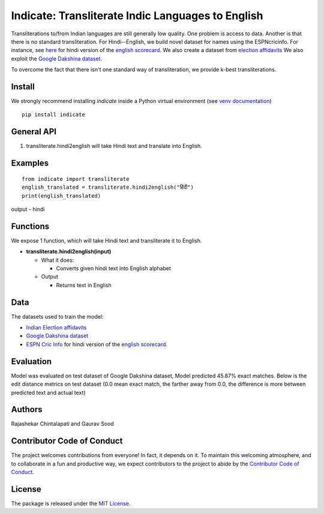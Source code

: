 ==================================================
Indicate: Transliterate Indic Languages to English
==================================================

.. image:: https://app.travis-ci.com/in-rolls/indicate.svg?branch=master
    :target: https://travis-ci.org/in-rolls/indicate
.. image:: https://ci.appveyor.com/api/projects/status/5wkr850yy3f6sg6a?svg=true
    :target: https://ci.appveyor.com/project/soodoku/indicate
.. image:: https://img.shields.io/pypi/v/indicate.svg
    :target: https://pypi.python.org/pypi/indicate
.. image:: https://readthedocs.org/projects/indicate/badge/?version=latest
    :target: http://notnews.readthedocs.io/en/latest/?badge=latest
    :alt: Documentation Status
.. image:: https://pepy.tech/badge/indicate
    :target: https://pepy.tech/project/indicate

Transliterations to/from Indian languages are still generally low quality. One problem is access to data. Another is that there is no standard  transliteration.
For Hindi--English, we build novel dataset for names using the ESPNcricinfo. For instance, see `here <https://www.espncricinfo.com/hindi/series/pakistan-tour-of-england-2021-1239529/england-vs-pakistan-1st-odi-1239537/full-scorecard>`__ for hindi version of the `english scorecard <https://www.espncricinfo.com/series/pakistan-tour-of-england-2021-1239529/england-vs-pakistan-1st-odi-1239537/full-scorecard>`__.
We also create a dataset from `election affidavits <https://affidavit.eci.gov.in/CandidateCustomFilter>`__
We also exploit the `Google Dakshina dataset <https://github.com/google-research-datasets/dakshina>`__.

To overcome the fact that there isn't one standard way of transliteration, we provide k-best transliterations.

Install
-------
We strongly recommend installing `indicate` inside a Python virtual environment
(see `venv documentation <https://docs.python.org/3/library/venv.html#creating-virtual-environments>`__)

::

    pip install indicate

General API
-----------
1. transliterate.hindi2english will take Hindi text and translate into English.

Examples
--------
::

  from indicate import transliterate
  english_translated = transliterate.hindi2english("हिंदी")
  print(english_translated)

output -
hindi

Functions
----------
We expose 1 function, which will take Hindi text and transliterate it to English.

- **transliterate.hindi2english(input)**

  - What it does:

    - Converts given hindi text into English alphabet

  - Output

    - Returns text in English

Data
----
The datasets used to train the model:

- `Indian Election affidavits <https://affidavit.eci.gov.in/CandidateCustomFilter>`__

- `Google Dakshina dataset <https://github.com/google-research-datasets/dakshina>`__

- `ESPN Cric Info <https://www.espncricinfo.com/hindi/series/pakistan-tour-of-england-2021-1239529/england-vs-pakistan-1st-odi-1239537/full-scorecard>`__ for hindi version of the `english scorecard <https://www.espncricinfo.com/series/pakistan-tour-of-england-2021-1239529/england-vs-pakistan-1st-odi-1239537/full-scorecard>`__.

Evaluation
----------
Model was evaluated on test dataset of Google Dakshina dataset, Model predicted 45.87% exact matches.
Below is the edit distance metrics on test dataset (0.0 mean exact match, the farther away from 0.0,
the difference is more between predicted text and actual text)

.. image:: https://github.com/in-rolls/indicate/raw/master/images/h2e_ed.png
   :width: 400
   :alt: Edit distance metrics of model on Google Dakshina test dataset


Authors
-------

Rajashekar Chintalapati and Gaurav Sood

Contributor Code of Conduct
---------------------------------

The project welcomes contributions from everyone! In fact, it depends on
it. To maintain this welcoming atmosphere, and to collaborate in a fun
and productive way, we expect contributors to the project to abide by
the `Contributor Code of
Conduct <http://contributor-covenant.org/version/1/0/0/>`__.

License
----------

The package is released under the `MIT
License <https://opensource.org/licenses/MIT>`__.
